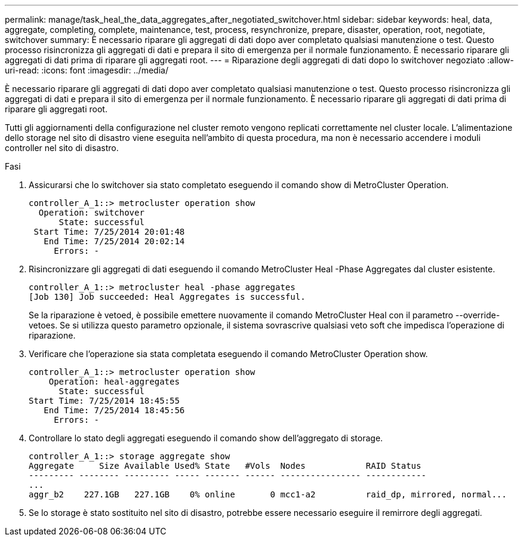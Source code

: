 ---
permalink: manage/task_heal_the_data_aggregates_after_negotiated_switchover.html 
sidebar: sidebar 
keywords: heal, data, aggregate, completing, complete, maintenance, test, process, resynchronize, prepare, disaster, operation, root, negotiate, switchover 
summary: È necessario riparare gli aggregati di dati dopo aver completato qualsiasi manutenzione o test. Questo processo risincronizza gli aggregati di dati e prepara il sito di emergenza per il normale funzionamento. È necessario riparare gli aggregati di dati prima di riparare gli aggregati root. 
---
= Riparazione degli aggregati di dati dopo lo switchover negoziato
:allow-uri-read: 
:icons: font
:imagesdir: ../media/


[role="lead"]
È necessario riparare gli aggregati di dati dopo aver completato qualsiasi manutenzione o test. Questo processo risincronizza gli aggregati di dati e prepara il sito di emergenza per il normale funzionamento. È necessario riparare gli aggregati di dati prima di riparare gli aggregati root.

Tutti gli aggiornamenti della configurazione nel cluster remoto vengono replicati correttamente nel cluster locale. L'alimentazione dello storage nel sito di disastro viene eseguita nell'ambito di questa procedura, ma non è necessario accendere i moduli controller nel sito di disastro.

.Fasi
. Assicurarsi che lo switchover sia stato completato eseguendo il comando show di MetroCluster Operation.
+
[listing]
----
controller_A_1::> metrocluster operation show
  Operation: switchover
      State: successful
 Start Time: 7/25/2014 20:01:48
   End Time: 7/25/2014 20:02:14
     Errors: -
----
. Risincronizzare gli aggregati di dati eseguendo il comando MetroCluster Heal -Phase Aggregates dal cluster esistente.
+
[listing]
----
controller_A_1::> metrocluster heal -phase aggregates
[Job 130] Job succeeded: Heal Aggregates is successful.
----
+
Se la riparazione è vetoed, è possibile emettere nuovamente il comando MetroCluster Heal con il parametro --override-vetoes. Se si utilizza questo parametro opzionale, il sistema sovrascrive qualsiasi veto soft che impedisca l'operazione di riparazione.

. Verificare che l'operazione sia stata completata eseguendo il comando MetroCluster Operation show.
+
[listing]
----
controller_A_1::> metrocluster operation show
    Operation: heal-aggregates
      State: successful
Start Time: 7/25/2014 18:45:55
   End Time: 7/25/2014 18:45:56
     Errors: -
----
. Controllare lo stato degli aggregati eseguendo il comando show dell'aggregato di storage.
+
[listing]
----
controller_A_1::> storage aggregate show
Aggregate     Size Available Used% State   #Vols  Nodes            RAID Status
--------- -------- --------- ----- ------- ------ ---------------- ------------
...
aggr_b2    227.1GB   227.1GB    0% online       0 mcc1-a2          raid_dp, mirrored, normal...
----
. Se lo storage è stato sostituito nel sito di disastro, potrebbe essere necessario eseguire il remirrore degli aggregati.

